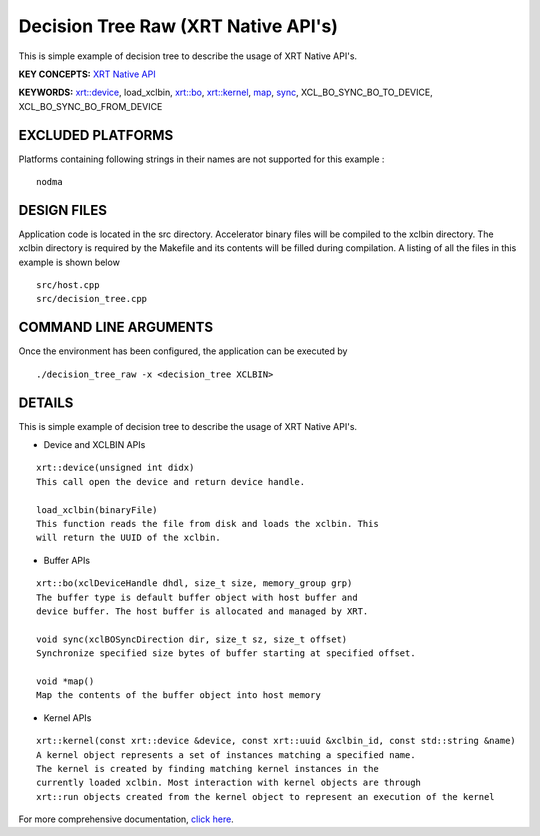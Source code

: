 Decision Tree Raw (XRT Native API's)
==================================

This is simple example of decision tree to describe the usage of XRT Native API's.

**KEY CONCEPTS:** `XRT Native API <https://www.xilinx.com/html_docs/xilinx2021_1/vitis_doc/devhostapp.html#jln1620691667890>`__

**KEYWORDS:** `xrt::device <https://www.xilinx.com/html_docs/xilinx2021_1/vitis_doc/devhostapp.html#zja1524097906844>`__, load_xclbin, `xrt::bo <https://www.xilinx.com/html_docs/xilinx2021_1/vitis_doc/devhostapp.html#yaz1622072496185>`__, `xrt::kernel <https://www.xilinx.com/html_docs/xilinx2021_1/vitis_doc/devhostapp.html#lqq1622157666187>`__, `map <https://www.xilinx.com/html_docs/xilinx2021_1/vitis_doc/devhostapp.html#yaz1622072496185>`__, `sync <https://www.xilinx.com/html_docs/xilinx2021_1/vitis_doc/devhostapp.html#yaz1622072496185>`__, XCL_BO_SYNC_BO_TO_DEVICE, XCL_BO_SYNC_BO_FROM_DEVICE

EXCLUDED PLATFORMS
------------------

Platforms containing following strings in their names are not supported for this example :

::

   nodma

DESIGN FILES
------------

Application code is located in the src directory. Accelerator binary files will be compiled to the xclbin directory. The xclbin directory is required by the Makefile and its contents will be filled during compilation. A listing of all the files in this example is shown below

::

   src/host.cpp
   src/decision_tree.cpp
   
COMMAND LINE ARGUMENTS
----------------------

Once the environment has been configured, the application can be executed by

::

   ./decision_tree_raw -x <decision_tree XCLBIN>

DETAILS
-------

This is simple example of decision tree to describe the usage of XRT Native API's.

- Device and XCLBIN APIs

::

    xrt::device(unsigned int didx)
    This call open the device and return device handle.

    load_xclbin(binaryFile)
    This function reads the file from disk and loads the xclbin. This 
    will return the UUID of the xclbin.


    
- Buffer APIs

::

    xrt::bo(xclDeviceHandle dhdl, size_t size, memory_group grp)
    The buffer type is default buffer object with host buffer and 
    device buffer. The host buffer is allocated and managed by XRT.
    
    void sync(xclBOSyncDirection dir, size_t sz, size_t offset)
    Synchronize specified size bytes of buffer starting at specified offset.

    void *map()
    Map the contents of the buffer object into host memory



- Kernel APIs

::

    xrt::kernel(const xrt::device &device, const xrt::uuid &xclbin_id, const std::string &name)
    A kernel object represents a set of instances matching a specified name.
    The kernel is created by finding matching kernel instances in the 
    currently loaded xclbin. Most interaction with kernel objects are through
    xrt::run objects created from the kernel object to represent an execution of the kernel


    

For more comprehensive documentation, `click here <http://xilinx.github.io/Vitis_Accel_Examples>`__.
